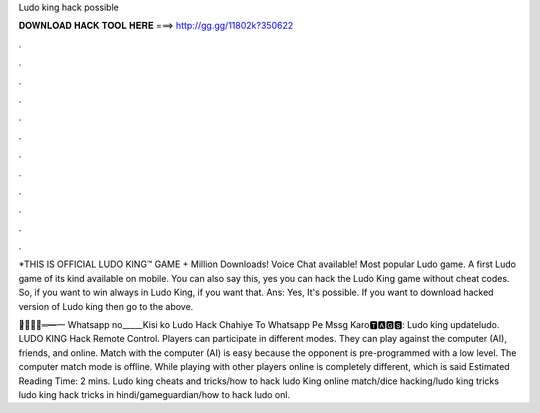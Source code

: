 Ludo king hack possible



𝐃𝐎𝐖𝐍𝐋𝐎𝐀𝐃 𝐇𝐀𝐂𝐊 𝐓𝐎𝐎𝐋 𝐇𝐄𝐑𝐄 ===> http://gg.gg/11802k?350622



.



.



.



.



.



.



.



.



.



.



.



.

*THIS IS OFFICIAL LUDO KING™ GAME + Million Downloads! Voice Chat available! Most popular Ludo game. A first Ludo game of its kind available on mobile. You can also say this, yes you can hack the Ludo King game without cheat codes. So, if you want to win always in Ludo King, if you want that. Ans: Yes, It's possible. If you want to download hacked version of Ludo king then go to the above.

︻̷̿┻̿═━一 Whatsapp no_____Kisi ko Ludo Hack Chahiye To Whatsapp Pe Mssg Karo🆃🅰🅶🆂: Ludo king updateludo. LUDO KING Hack Remote Control. Players can participate in different modes. They can play against the computer (AI), friends, and online. Match with the computer (AI) is easy because the opponent is pre-programmed with a low level. The computer match mode is offline. While playing with other players online is completely different, which is said Estimated Reading Time: 2 mins. Ludo king cheats and tricks/how to hack ludo King online match/dice hacking/ludo king tricks ludo king hack tricks in hindi/gameguardian/how to hack ludo onl.
